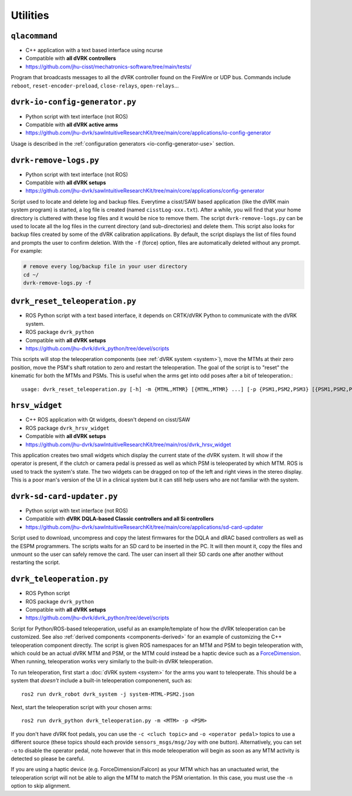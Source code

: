 Utilities
#########

.. _qlacommand:

``qlacommand``
**************

* C++ application with a text based interface using ncurse
* Compatible with **all dVRK controllers**
* https://github.com/jhu-cisst/mechatronics-software/tree/main/tests/

Program that broadcasts messages to all the dVRK controller found on
the FireWire or UDP bus.  Commands include ``reboot``,
``reset-encoder-preload``, ``close-relays``, ``open-relays``...


.. _io-config-generator:

``dvrk-io-config-generator.py``
*******************************

* Python script with text interface (not ROS)
* Compatible with **all dVRK active arms**
* https://github.com/jhu-dvrk/sawIntuitiveResearchKit/tree/main/core/applications/io-config-generator

Usage is described in the :ref:`configuration generators
<io-config-generator-use>` section.

.. _remove-logs:

``dvrk-remove-logs.py``
***********************

* Python script with text interface (not ROS)
* Compatible with **all dVRK setups**
* https://github.com/jhu-dvrk/sawIntuitiveResearchKit/tree/main/core/applications/config-generator

Script used to locate and delete log and backup files. Everytime a
cisst/SAW based application (like the dVRK main system program) is
started, a log file is created (named ``cisstLog-xxx.txt``). After a
while, you will find that your home directory is cluttered with these
log files and it would be nice to remove them. The script
``dvrk-remove-logs.py`` can be used to locate all the log files in the
current directory (and sub-directories) and delete them.  This script
also looks for backup files created by some of the dVRK calibration
applications. By default, the script displays the list of files found
and prompts the user to confirm deletion.  With the ``-f`` (force)
option, files are automatically deleted without any prompt.  For
example:

.. code-block:: bash

   # remove every log/backup file in your user directory
   cd ~/
   dvrk-remove-logs.py -f


.. _dvrk_reset_teleoperation:

``dvrk_reset_teleoperation.py``
*******************************

* ROS Python script with a text based interface, it depends on
  CRTK/dVRK Python to communicate with the dVRK system.
* ROS package ``dvrk_python``
* Compatible with **all dVRK setups**
* https://github.com/jhu-dvrk/dvrk_python/tree/devel/scripts

This scripts will stop the teleoperation components (see :ref:`dVRK
system <system>`), move the MTMs at their zero position, move the
PSM's shaft rotation to zero and restart the teleoperation.  The goal
of the script is to "reset" the kinematic for both the MTMs and PSMs.
This is useful when the arms get into odd poses after a bit of
teleoperation.::

   usage: dvrk_reset_teleoperation.py [-h] -m {MTML,MTMR} [{MTML,MTMR} ...] [-p {PSM1,PSM2,PSM3} [{PSM1,PSM2,PSM3} ...]]


.. _hrsv_widget:

``hrsv_widget``
********************

* C++ ROS application with Qt widgets, doesn't depend on cisst/SAW
* ROS package ``dvrk_hrsv_widget``
* Compatible with **all dVRK setups**
* https://github.com/jhu-dvrk/sawIntuitiveResearchKit/tree/main/ros/dvrk_hrsv_widget

This application creates two small widgets which display the current
state of the dVRK system. It will show if the operator is present, if
the clutch or camera pedal is pressed as well as which PSM is
teleoperated by which MTM.  ROS is used to track the system's state.
The two widgets can be dragged on top of the left and right views in
the stereo display. This is a poor man's version of the UI in a
clinical system but it can still help users who are not familiar with
the system.

.. _sd-card-updater:

``dvrk-sd-card-updater.py``
***************************

* Python script with text interface (not ROS)
* Compatible with **dVRK DQLA-based Classic controllers and all Si controllers**
* https://github.com/jhu-dvrk/sawIntuitiveResearchKit/tree/main/core/applications/sd-card-updater

Script used to download, uncompress and copy the latest firmwares for
the DQLA and dRAC based controllers as well as the ESPM programmers.
The scripts waits for an SD card to be inserted in the PC.  It will
then mount it, copy the files and unmount so the user can safely
remove the card.  The user can insert all their SD cards one after
another without restarting the script.

.. _dvrk_teleoperation:

``dvrk_teleoperation.py``
*************************

* ROS Python script
* ROS package ``dvrk_python``
* Compatible with **all dVRK setups**
* https://github.com/jhu-dvrk/dvrk_python/tree/devel/scripts

Script for Python/ROS-based teleoperation, useful as an example/template of how the dVRK teleoperation can be customized. See also :ref:`derived components <components-derived>` for an example of customizing the C++ teleoperation component directly. The script is given ROS namespaces for an MTM and PSM to begin teleoperation with, which could be an actual dVRK MTM and PSM, or the MTM could instead be a haptic device such as a `ForceDimension <https://github.com/jhu-saw/sawForceDimensionSDK>`_. When running, teleoperation works very similarly to the built-in dVRK teleoperation.

To run teleoperation, first start a :doc:`dVRK system <system>` for the arms you want to teleoperate. This should be a system that *doesn't* include a built-in teleoperation componenent, such as::

   ros2 run dvrk_robot dvrk_system -j system-MTML-PSM2.json

Next, start the teleoperation script with your chosen arms::

   ros2 run dvrk_python dvrk_teleoperation.py -m <MTM> -p <PSM>

If you don't have dVRK foot pedals, you can use the ``-c <cluch topic>`` and ``-o <operator pedal>`` topics to use a different source (these topics should each provide ``sensors_msgs/msg/Joy`` with one button). Alternatively, you can set ``-o`` to disable the operator pedal, note however that in this mode teleoperation will begin as soon as any MTM activity is detected so please be careful.

If you are using a haptic device (e.g. ForceDimension/Falcon) as your MTM which has an unactuated wrist, the teleoperation script will not be able to align the MTM to match the PSM orientation. In this case, you must use the ``-n`` option to skip alignment.
